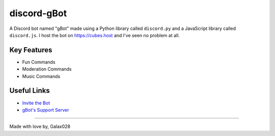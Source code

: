 discord-gBot
============

.. image:: https://discord.com/api/guilds/730641599436161075/embed.png
   :target: https://discord.gg/2hVmdnb
   :alt: Support Discord Server Invite Link

A Discord bot named "gBot" made using a Python library called ``discord.py`` and a JavaScript library called ``discord.js``.
I host the bot on https://cubes.host and I've seen no problem at all.

Key Features
------------

- Fun Commands
- Moderation Commands
- Music Commands

Useful Links
------------

- `Invite the Bot <https://rb.gy/wzzuvm>`_
- `gBot's Support Server <https://discord.gg/2hVmdnb>`_

-----

Made with love by, Galax028
